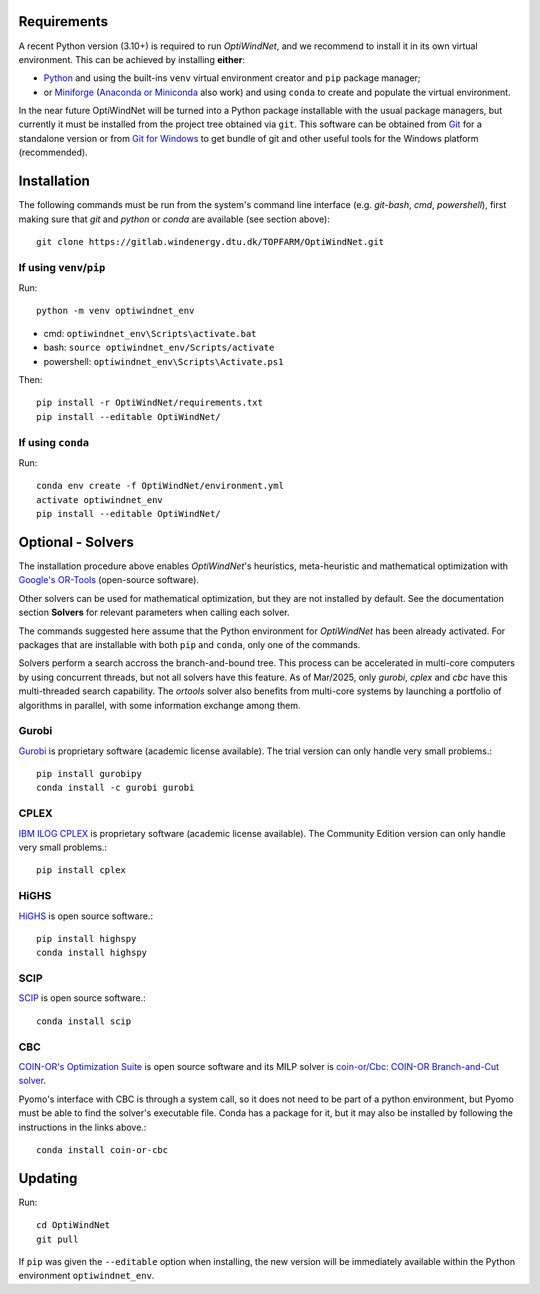 .. _Requirements:

Requirements
============
A recent Python version (3.10+) is required to run *OptiWindNet*, and we recommend to install it in its own virtual environment. This can be achieved by installing **either**:

* `Python <https://www.python.org/downloads/>`_ and using the built-ins ``venv`` virtual environment creator and ``pip`` package manager;
* or `Miniforge <https://conda-forge.org/download/>`_ (`Anaconda or Miniconda <https://www.anaconda.com/download/success>`_ also work) and using ``conda`` to create and populate the virtual environment.

In the near future OptiWindNet will be turned into a Python package installable with the usual package managers, but currently it must be installed from the project tree obtained via ``git``. This software can be obtained from `Git <https://git-scm.com/downloads>`_ for a standalone version or from `Git for Windows <https://gitforwindows.org/>`_ to get bundle of git and other useful tools for the Windows platform (recommended).

.. _Installation:

Installation
============
The following commands must be run from the system's command line interface (e.g. *git-bash*, *cmd*, *powershell*), first making sure that `git` and `python` or `conda` are available (see section above)::

    git clone https://gitlab.windenergy.dtu.dk/TOPFARM/OptiWindNet.git

If using ``venv``/``pip``
-------------------------

Run::

    python -m venv optiwindnet_env

* cmd: ``optiwindnet_env\Scripts\activate.bat``
* bash: ``source optiwindnet_env/Scripts/activate``
* powershell: ``optiwindnet_env\Scripts\Activate.ps1``

Then::

    pip install -r OptiWindNet/requirements.txt
    pip install --editable OptiWindNet/


If using ``conda``
------------------

Run::

    conda env create -f OptiWindNet/environment.yml
    activate optiwindnet_env
    pip install --editable OptiWindNet/


Optional - Solvers
==================

The installation procedure above enables *OptiWindNet*'s heuristics, meta-heuristic and mathematical optimization with `Google's OR-Tools <https://developers.google.com/optimization>`_ (open-source software).

Other solvers can be used for mathematical optimization, but they are not installed by default.
See the documentation section **Solvers** for relevant parameters when calling each solver.

The commands suggested here assume that the Python environment for *OptiWindNet* has been already activated.
For packages that are installable with both ``pip`` and ``conda``, only one of the commands.

Solvers perform a search accross the branch-and-bound tree. This process can be accelerated in multi-core computers by using concurrent threads, but not all solvers have this feature. As of Mar/2025, only `gurobi`, `cplex` and `cbc` have this multi-threaded search capability. The `ortools` solver also benefits from multi-core systems by launching a portfolio of algorithms in parallel, with some information exchange among them.

Gurobi
------

`Gurobi <https://www.gurobi.com/academia/academic-program-and-licenses/>`_ is proprietary software (academic license available). The trial version can only handle very small problems.::

    pip install gurobipy
    conda install -c gurobi gurobi

CPLEX
-----

`IBM ILOG CPLEX <https://www.ibm.com/products/ilog-cplex-optimization-studio>`_ is proprietary software (academic license available). The Community Edition version can only handle very small problems.::

    pip install cplex

HiGHS
-----

`HiGHS <https://highs.dev/>`_ is open source software.::

    pip install highspy
    conda install highspy

SCIP
----

`SCIP <https://www.scipopt.org/>`_ is open source software.::

    conda install scip

CBC
---

`COIN-OR's Optimization Suite <https://coin-or.github.io/user_introduction.html>`_ is open source software and its MILP solver is `coin-or/Cbc: COIN-OR Branch-and-Cut solver <https://github.com/coin-or/Cbc>`_.

Pyomo's interface with CBC is through a system call, so it does not need to be part of a python environment, but Pyomo must be able to find the solver's executable file. Conda has a package for it, but it may also be installed by following the instructions in the links above.::

    conda install coin-or-cbc


Updating
========

Run::

    cd OptiWindNet
    git pull

If ``pip`` was given the ``--editable`` option when installing, the new version will be immediately available within the Python environment ``optiwindnet_env``.
